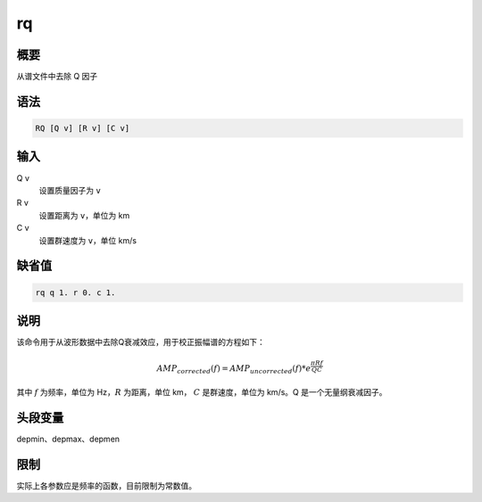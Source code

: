 rq
==

概要
----

从谱文件中去除 Q 因子

语法
----

.. code-block:: console

    RQ [Q v] [R v] [C v]

输入
----

Q v
    设置质量因子为 ``v``

R v
    设置距离为 ``v``\ ，单位为 km

C v
    设置群速度为 ``v``\ ，单位 km/s

缺省值
------

.. code-block:: console

    rq q 1. r 0. c 1.

说明
----

该命令用于从波形数据中去除Q衰减效应，用于校正振幅谱的方程如下：

.. math:: AMP_{corrected}(f) = AMP_{uncorrected}(f) * e^{\frac{\pi R f}{Q C}}

其中 :math:`f` 为频率，单位为 Hz，\ :math:`R` 为距离，单位 km，
:math:`C` 是群速度，单位为 km/s。Q 是一个无量纲衰减因子。

头段变量
--------

depmin、depmax、depmen

限制
----

实际上各参数应是频率的函数，目前限制为常数值。
